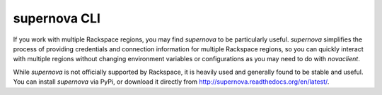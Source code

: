 .. _supernova:

+++++++++++++
supernova CLI
+++++++++++++
If you work with multiple Rackspace regions, you may find *supernova* 
to be particularly useful. 
*supernova* simplifies the process of 
providing credentials and connection information for multiple Rackspace
regions, so you can quickly interact with multiple regions 
without changing
environment variables or configurations as you may need to do with
*novaclient*.

While *supernova* is not officially supported by Rackspace, it is
heavily used and generally found to be stable and useful. You can
install *supernova* via PyPi, or download it directly from 
http://supernova.readthedocs.org/en/latest/.
